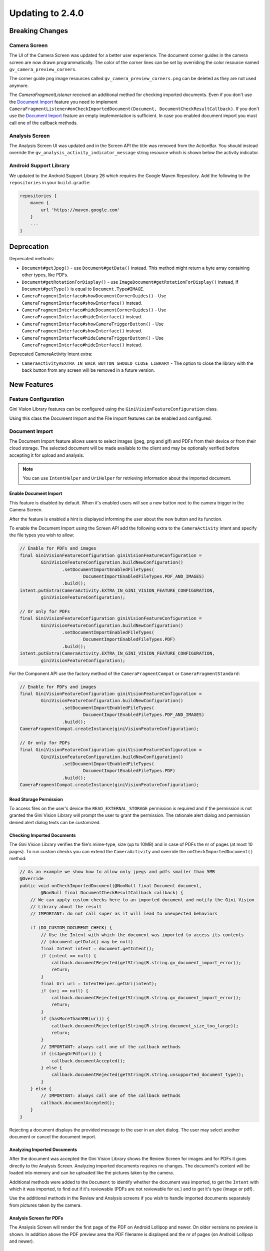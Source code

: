 Updating to 2.4.0
====

Breaking Changes
----

Camera Screen
^^^^

The UI of the Camera Screen was updated for a better user experience. The document corner guides in the camera screen are now drawn programmatically. The color of the corner lines can be set by overriding the color resource named ``gv_camera_preview_corners``.

The corner guide png image resources called ``gv_camera_preview_corners.png`` can be deleted as they are not used anymore.

The `CameraFragmentListener` received an additional method for checking imported documents. Even if you don't use the `Document Import`_ feature you need to implement ``CameraFragmentListener#onCheckImportedDocument(Document, DocumentCheckResultCallback)``. If you don't use the `Document Import`_ feature an empty implementation is sufficient. In case you enabled document import you must call one of the callback methods.

Analysis Screen
^^^^

The Analysis Screen UI was updated and in the Screen API the title was removed from the ActionBar. You should instead override the ``gv_analysis_activity_indicator_message`` string resource which is shown below the activity indicator.

Android Support Library
^^^^

We updated to the Android Support Library 26 which requires the Google Maven Repository. Add the following to the ``repositories`` in your ``build.gradle``:

.. code-block:: groovy

    repositories {
        maven {
            url 'https://maven.google.com'
        }
        ...
    }

Deprecation
----

Deprecated methods:

- ``Document#getJpeg()`` - use ``Document#getData()`` instead. This method might return a byte array containing other types, like PDFs.
- ``Document#getRotationForDisplay()`` - use ``ImageDocument#getRotationForDisplay()`` instead, if ``Document#getType()`` is equal to ``Document.Type#IMAGE``.
- ``CameraFragmentInterface#showDocumentCornerGuides()`` - Use ``CameraFragmentInterface#showInterface()`` instead.
- ``CameraFragmentInterface#hideDocumentCornerGuides()`` - Use ``CameraFragmentInterface#hideInterface()`` instead.
- ``CameraFragmentInterface#showCameraTriggerButton()`` - Use ``CameraFragmentInterface#showInterface()`` instead.
- ``CameraFragmentInterface#hideCameraTriggerButton()`` - Use ``CameraFragmentInterface#hideInterface()`` instead.

Deprecated CameraActivity Intent extra:

- ``CameraActivity#EXTRA_IN_BACK_BUTTON_SHOULD_CLOSE_LIBRARY`` - The option to close the library with the back button from any screen will be removed in a future version.

New Features
----

Feature Configuration
^^^^

Gini Vision Library features can be configured using the ``GiniVisionFeatureConfiguration`` class.

Using this class the Document Import and the File Import features can be enabled and configured.

Document Import
^^^^

The Document Import feature allows users to select images (jpeg, png and gif) and PDFs from their device or from their cloud storage. The selected document will be made available to the client and may be optionally verified before accepting it for upload and analysis.

.. note::

    You can use ``IntentHelper`` and ``UriHelper`` for retrieving information about the imported document.

Enable Document Import
~~~~

This feature is disabled by default. When it's enabled users will see a new button next to the camera trigger in the Camera Screen.

After the feature is enabled a hint is displayed informing the user about the new button and its function.

To enable the Document Import using the Screen API add the following extra to the ``CameraActivity`` intent and specify the file types you wish to allow:

.. code-block:: java

    // Enable for PDFs and images
    final GiniVisionFeatureConfiguration giniVisionFeatureConfiguration =
            GiniVisionFeatureConfiguration.buildNewConfiguration()
                    .setDocumentImportEnabledFileTypes(
                            DocumentImportEnabledFileTypes.PDF_AND_IMAGES)
                    .build();
    intent.putExtra(CameraActivity.EXTRA_IN_GINI_VISION_FEATURE_CONFIGURATION,
            giniVisionFeatureConfiguration);

    // Or only for PDFs
    final GiniVisionFeatureConfiguration giniVisionFeatureConfiguration =
            GiniVisionFeatureConfiguration.buildNewConfiguration()
                    .setDocumentImportEnabledFileTypes(
                            DocumentImportEnabledFileTypes.PDF)
                    .build();
    intent.putExtra(CameraActivity.EXTRA_IN_GINI_VISION_FEATURE_CONFIGURATION,
            giniVisionFeatureConfiguration);

For the Component API use the factory method of the ``CameraFragmentCompat`` or ``CameraFragmentStandard``:

.. code-block:: java

    // Enable for PDFs and images
    final GiniVisionFeatureConfiguration giniVisionFeatureConfiguration =
            GiniVisionFeatureConfiguration.buildNewConfiguration()
                    .setDocumentImportEnabledFileTypes(
                            DocumentImportEnabledFileTypes.PDF_AND_IMAGES)
                    .build();
    CameraFragmentCompat.createInstance(giniVisionFeatureConfiguration);

    // Or only for PDFs
    final GiniVisionFeatureConfiguration giniVisionFeatureConfiguration =
            GiniVisionFeatureConfiguration.buildNewConfiguration()
                    .setDocumentImportEnabledFileTypes(
                            DocumentImportEnabledFileTypes.PDF)
                    .build();
    CameraFragmentCompat.createInstance(giniVisionFeatureConfiguration);

Read Storage Permission
~~~~

To access files on the user's device the ``READ_EXTERNAL_STORAGE`` permission is required and if the permission is not granted the Gini Vision Library will prompt the user to grant the permission. The rationale alert dialog and permission denied alert dialog texts can be customized.

Checking Imported Documents
~~~~

The Gini Vision Library verifies the file's mime-type, size (up to 10MB) and in case of PDFs the nr of pages (at most 10 pages). To run custom checks you can extend the ``CameraActivity`` and override the ``onCheckImportedDocument()`` method:

.. code-block:: java

    // As an example we show how to allow only jpegs and pdfs smaller than 5MB
    @Override
    public void onCheckImportedDocument(@NonNull final Document document,
            @NonNull final DocumentCheckResultCallback callback) {
        // We can apply custom checks here to an imported document and notify the Gini Vision
        // Library about the result
        // IMPORTANT: do not call super as it will lead to unexpected behaviors

        if (DO_CUSTOM_DOCUMENT_CHECK) {
            // Use the Intent with which the document was imported to access its contents
            // (document.getData() may be null)
            final Intent intent = document.getIntent();
            if (intent == null) {
                callback.documentRejected(getString(R.string.gv_document_import_error));
                return;
            }
            final Uri uri = IntentHelper.getUri(intent);
            if (uri == null) {
                callback.documentRejected(getString(R.string.gv_document_import_error));
                return;
            }
            if (hasMoreThan5MB(uri)) {
                callback.documentRejected(getString(R.string.document_size_too_large));
                return;
            }
            // IMPORTANT: always call one of the callback methods
            if (isJpegOrPdf(uri)) {
                callback.documentAccepted();
            } else {
                callback.documentRejected(getString(R.string.unsupported_document_type));
            }
        } else {
            // IMPORTANT: always call one of the callback methods
            callback.documentAccepted();
        }
    }

Rejecting a document displays the provided message to the user in an alert dialog. The user may select another document or cancel the document import.

.. _Document Import - Analyzing Imported Documents:

Analyzing Imported Documents
~~~~

After the document was accepted the Gini Vision Library shows the Review Screen for images and for PDFs it goes directly to the Analysis Screen. Analyzing imported documents requires no changes. The document's content will be loaded into memory and can be uploaded like the pictures taken by the camera.

Additional methods were added to the ``Document`` to identify whether the document was imported, to get the ``Intent`` with which it was imported, to find out if it's reviewable (PDFs are not reviewable for ex.) and to get it's type (image or pdf).

Use the additional methods in the Review and Analysis screens if you wish to handle imported documents separately from pictures taken by the camera.

.. _Document Import - Analysis Screen for PDFs:

Analysis Screen for PDFs
~~~~

The Analysis Screen will render the first page of the PDF on Android Lollipop and newer. On older versions no preview is shown. In addition above the PDF preview area the PDF filename is displayed and the nr of pages (on Android Lollipop and newer).

.. _Document Import - Customizing the UI:

Customizing the UI
~~~~

Camera Screen:

- Document import button icon
- Document import hint text, text style, background color and close icon color
- Storage permission rationale AlertDialog text and button color
- Storage permission denied AlertDialog text and button color

Analysis Screen:

- Activity indicator message for images
- PDF info panel background and text style

For detailed customization options consult the Javadoc of the ``CameraActivity`` and ``AnalysisActivity``.

.. _File Import:

File Import ("Open With")
^^^^

Enable File Import
~~~~

This feature is disabled by default. To enable it build a ``GiniVisionFeatureConfiguration`` instance with enabled file import and pass it to the CameraActivity or CameraFragment:

.. code-block:: java

    // Enable file import
    final GiniVisionFeatureConfiguration giniVisionFeatureConfiguration =
            GiniVisionFeatureConfiguration.buildNewConfiguration()
                    .setFileImportEnabled(true)
                    .build();

    // Pass it to the CameraActivity when using the Screen API
    intent.putExtra(CameraActivity.EXTRA_IN_GINI_VISION_FEATURE_CONFIGURATION,
            giniVisionFeatureConfiguration);

    // Or to the CameraFragment when using the Component API
    CameraFragmentCompat.createInstance(giniVisionFeatureConfiguration);


The File Import feature allows users to send images (jpeg, png and gif) to the Gini Vision Library from other apps through your app.

Registering PDF and image file types
~~~~

Your app should register an Activity for receiving PDFs and images. 

Add the following intent filter to the Activity in your ``AndroidManifest.xml`` you wish to receive incoming PDFs and images:

.. code-block:: xml

    <activity android:name=".ui.MyActivity">
        <intent-filter android:label="@string/label_for_open_with">
            <action android:name="android.intent.action.VIEW" />
            <action android:name="android.intent.action.SEND" />
            <category android:name="android.intent.category.DEFAULT" />
            <data android:mimeType="image/*" />
            <data android:mimeType="application/pdf" />
        </intent-filter>
    </activity>

.. note::

    We recommend adding `ACTION_VIEW <https://developer.android.com/reference/android/content/Intent.html#ACTION_VIEW>`_ to the intent filter to also allow users to send PDFs and images to your app from apps which don’t implement sharing with `ACTION_SEND <https://developer.android.com/reference/android/content/Intent.html#ACTION_SEND>`_ but enable viewing the PDF or file with other apps.

Handling Imported File
~~~~

When your app is requested to handle a PDF or an image your Activity (declaring the intent filter shown above) is launched or resumed (``onNewIntent(Intent)``) with an Intent having ``ACTION_VIEW`` or ``ACTION_SEND``.

Checking whether the Intent has the required action:

.. code-block:: java

    String action = intent.getAction();
    if (Intent.ACTION_VIEW.equals(action) || Intent.ACTION_SEND.equals(action)) {
        ...
    }

Using the Screen API create an Intent for launching the Gini Vision Library with ``GiniVisionFileImport.createIntentForImportedFile()``. This method will throw an ``ImportedFileValidationException``, if the file is too large, has the wrong mime-type or has more than 10 pages (only for PDFs).

.. code-block:: java

    void startGiniVisionLibraryForImportedFile(final Intent importedFileIntent) {
        try {
            final Intent giniVisionIntent = GiniVisionFileImport.createIntentForImportedFile(
                    importedFileIntent,
                    this,
                    ReviewActivity.class,
                    AnalysisActivity.class);
            startActivityForResult(giniVisionIntent, REQUEST_SCAN);
        } catch (ImportedFileValidationException e) {
            e.printStackTrace();
            String message = "File cannot be analyzed";
            if (e.getValidationError() != null) {
                switch (e.getValidationError()) {
                    case TYPE_NOT_SUPPORTED:
                        message = "File type not supported.";
                        break;
                    case SIZE_TOO_LARGE:
                        message = "File too large, must be less than 10 MB.";
                        break;
                    case TOO_MANY_PDF_PAGES:
                        message = "Pdf must have less than 10 pages.";
                        break;
                }
            }
            new AlertDialog.Builder(this)
                    .setMessage(message)
                    .setPositiveButton("OK", new DialogInterface.OnClickListener() {
                        @Override
                        public void onClick(final DialogInterface dialogInterface, final int i) {
                            finish();
                        }
                    })
                    .show();
        }
    }

The returned Intent will launch either the ReviewActivity or the AnalysisActivity implementation you provided. PDFs cannot be reviewed in which case the AnalysisActivity will be launched. You should not expect the ReviewActivity to be launched every time.

For the Component API create a ``Document`` with ``GiniVisionFileImport.createDocumentForImportedFile()``. This method will throw an ``ImportedFileValidationException``, if the file is too large, has the wrong mime-type or has more than 10 pages (only for PDFs). The ReviewFragment may only be used with reviewable documents therefore it is important to check whether the document is reviewable or not:

.. code-block:: java

    void startGiniVisionLibraryForImportedFile(final Intent importedFileIntent) {
            try {
                final Document document = GiniVisionFileImport.createDocumentForImportedFile(
                        importedFileIntent,
                        this);
                if (document.isReviewable()) {
                    pushFragment(getReviewFragment(document), R.string.title_review);
                } else {
                    pushFragment(getAnalysisFragment(document), R.string.title_review);
                }
            } catch (ImportedFileValidationException e) {
                e.printStackTrace();
                String message = getString(R.string.gv_document_import_invalid_document);
                if (e.getValidationError() != null) {
                    switch (e.getValidationError()) {
                        case TYPE_NOT_SUPPORTED:
                            message = getString(R.string.gv_document_import_error_type_not_supported);
                            break;
                        case SIZE_TOO_LARGE:
                            message = getString(R.string.gv_document_import_error_size_too_large);
                            break;
                        case TOO_MANY_PDF_PAGES:
                            message = getString(R.string.gv_document_import_error_too_many_pdf_pages);
                            break;
                    }
                }
                new AlertDialog.Builder(this)
                        .setMessage(message)
                        .setPositiveButton("OK", new DialogInterface.OnClickListener() {
                            @Override
                            public void onClick(final DialogInterface dialogInterface, final int i) {
                                finish();
                            }
                        })
                        .show();
            }
        }

Analyzing Imported Documents
~~~~

Same as `Document Import - Analyzing Imported Documents`_.

Analysis Screen for PDFs
~~~~

Same as `Document Import - Analysis Screen for PDFs`_.

Customizing the UI
~~~~

Same as `Document Import - Customizing the UI`_.

Tips in the Analysis Screen
^^^^

When analysis takes more than 5 seconds the Gini Vision Library cycles through tips showing each one for 4 seconds. The tips are shown on the bottom of the Analysis Screen. The tips should help our users achieve better results by offering them advice on how to take good pictures.

Help Screens
^^^^

To aid users in discovering and learning about the features of the Gini Vision Library and how to best use them we added help screens. These can be viewed from the Camera Screen.

The top right button in the Screen API Camera Activity will now launch the HelpActivity instead of showing the Onboarding Screen.

When using the Component API you need to launch the ``HelpActivity`` manually which requires a ``GiniVisionFeatureConfiguration`` instance.

From the Help Screen the following screens can be reached:

- Photo Tips Screen -  information about how to take good pictures
- File Import Screen - a guide on how to import files from other apps via "open with"
- Supported Formats Screen - information about the document formats supported by the Gini Vision Library

These screens are configured according to the feature configuration you provided with the ``GiniVisionFeatureConfiguration``.

Customizing the UI
~~~~

For detailed customization options consult the Javadoc of the ``HelpActivity``, ``PhotoTipsActivity``, ``FileImportActivity`` and ``SupportedFormatsActivity``.

No Results Screen
^^^^

The Gini Vision Library contains a new screen providing tips for users in order to achieve better results. The No Results Screen is displayed only for pictures taken by the camera and imported images.

The No Results Screen should be requested only when none of the required extractions were received.

When using the Screen API call the ``onNoExtractionsFound()`` either in your ReviewActivity or AnalysisActivity implementation depending on where analysis completes:

.. code-block:: java

    // In your ReviewActivity and AnalysisActivity subclasses:
    void onExtractionsReceived(Map<String, SpecificExtraction> extractions) {
        mExtractions = extractions;
        if (mExtractions == null || hasNoPay5Extractions(mExtractions.keySet())) {
            onNoExtractionsFound();
        } else {
            // Calling onDocumentAnalyzed() is important to notify the
            // ReviewActivity base class that the analysis has completed successfully
            onDocumentAnalyzed();
        }
    }

By invoking ``onNoExtractionsFound()`` the Gini Vision Library will display the NoResultsActivity, if the document was an image. From this Activity users can go back to the Camera Screen, provided the Camera Screen was shown, otherwise users can go back to your Activity that launched the Gini Vision Library. 

For the Component API you should invoke ``GiniVisionCoordinator#shouldShowGiniVisionNoResultsScreen(Document)`` which returns true only if the Document .

.. code-block:: java

    void showExtractions(net.gini.android.models.Document giniApiDocument,
            Map<String, SpecificExtraction> extractions, Document document) {
        // If we have no Pay 5 extractions we query the Gini Vision Library
        // whether we should show the the Gini Vision No Results Screen
        if (hasNoPay5Extractions(extractions.keySet())
                && GiniVisionCoordinator.shouldShowGiniVisionNoResultsScreen(document)) {
            // Create the No Results Screen's fragment (you may also use NoResultsFragmentStandard if you don't use the Support Library)
            final NoResultsFragmentCompat fragment = NoResultsFragmentCompat.createInstance(document);
            // Show the No Results Screen's fragment
        } else {
            // Show the extractions
        }
    }

In case the document was not an image, the Gini Vision Library will simply return with empty results to the Activity that launched it.

Customizing the UI
~~~~

- Header text style
- Headline text style
- Tip text style
- Tip images
- Button color and text color
- Background color

For detailed customization options consult the Javadoc of the ``NoResultsActivity``.

Tablet Support
^^^^

The Gini Vision Library can be used on tablets, too. Some UI elements have been adapted to offer the best user experience for tablet users. Requirements and resources were also adapted.

You may skip to the `Quick Checklist`_ to get an overview of the steps required for supporting tablets.

Extraction Quality Considerations
~~~~

We recommend implementing checks on tablet hardware to ensure that devices meet the Gini Vision Libraries minimum recommended hardware specifications.

Many tablets with at least 8MP cameras don't have an LED flash (like the popular Samsung Galaxy Tab S2). Therefore we don't require flash for tablets. For this reason the extraction quality on those tablets might be lower compared to smartphones.

Hardware Requirements
~~~~

We disabled the camera flash requirement for tablets. Camera flash is not a standard feature for tablets and even some popular models like the Samsung Galaxy Tab S2 don't have an LED flash.

You can view the Gini Vision Library's hardware requirements `here <http://developer.gini.net/gini-vision-lib-android/javadoc/net/gini/android/vision/requirements/RequirementId.html>`_.

Supporting All Screen Orientations
~~~~

On tablets landscape orientations are also supported (smartphones are portrait only). 

Previously we recommended limiting the orientation to portrait for Activities extending the Screen API's abstract Activities and Activities hosting the Component API's Fragment. If you are updating from a previous version you should remove the portrait limitation. The Gini Vision Library limited the orientation to portrait by adding ``android:screenOrientation="portrait"`` to the Activities in earlier versions. This has been removed and you should also remove it from your Activities, too.

Please note that on orientation change Activites will be restarted and the listener methods will be invoked again on restart. You should make sure your Activity implementations handle additional listener method invocations gracefully on orientation change.

The Gini Vision Library Screen API Activities and Component API Fragments keep their internal state between orientation changes. We recommend you to check that your Activity implementations also maintain their state.

UI Considerations
++++

On tablets in landscape the Camera Screen's UI displays the camera trigger button on the right side of the screen. Users can reach the camera trigger more easily this way. The camera preview along with the document corner guides are shown in landscape to match the device's orientation.

Other UI elements on all the screens maintain their relative position and the screen layouts are scaled automatically to fit the current orientation.

Customizing Tablet Screens
~~~~

Tablet specific images are required only for the Camera Screen for tablets. The following images should be customized and added to your drawable resource folder with the ``sw600dp`` qualifier for mdpi, hdpi, xhdpi, xxhdpi and xxxhdpi (for ex. ``drawable-sw600dp-mdpi``):

* ``gv_onboarding_lighting.png`` - First onboarding page image
* ``gv_onboarding_flat.png`` - Second onboarding page image
* ``gv_onboarding_parallel.png`` - Third onboarding page image
* ``gv_onboarding_align.png`` - Fourth onboarding page image

These images are higher resolution versions of the same images that are used for phones.

Tablet Support Quick Checklist
~~~~

#. Remove portrait orientation limitation from your Activities like ``android:screenOrientation="portrait"``.
#. Remove manual LED flash requirement check, if used. For tablets we don't require an LED flash.
#. Handle multiple listener method invocations on Activity restarts due to orientation change.
#. Preserve state between orientation change related Activity restarts.
#. Customize the tablet specific images and add them to ``drawable-sw600dp-*`` resource folders for mdpi, hdpi, xhdpi, xxhdpi and xxxhdpi:

    * ``gv_onboarding_lighting.png`` - First onboarding page image
    * ``gv_onboarding_flat.png`` - Second onboarding page image
    * ``gv_onboarding_parallel.png`` - Third onboarding page image
    * ``gv_onboarding_align.png`` - Fourth onboarding page image